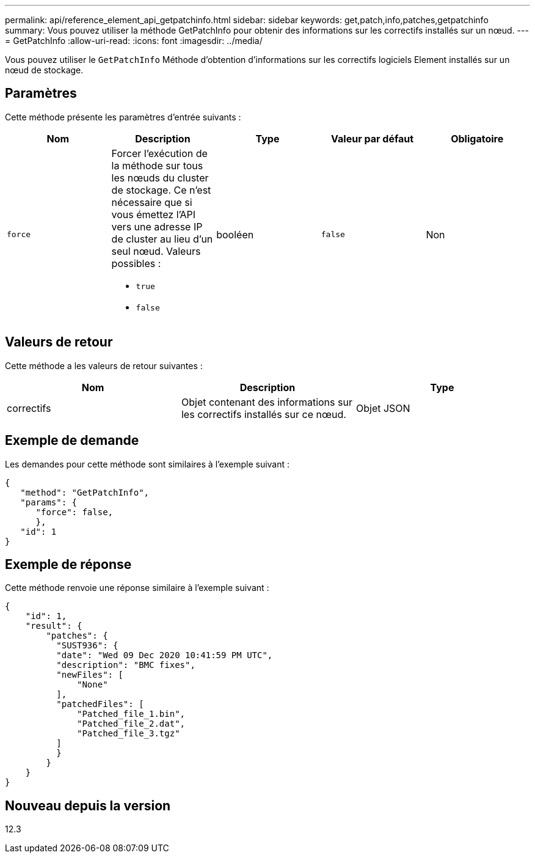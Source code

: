 ---
permalink: api/reference_element_api_getpatchinfo.html 
sidebar: sidebar 
keywords: get,patch,info,patches,getpatchinfo 
summary: Vous pouvez utiliser la méthode GetPatchInfo pour obtenir des informations sur les correctifs installés sur un nœud. 
---
= GetPatchInfo
:allow-uri-read: 
:icons: font
:imagesdir: ../media/


[role="lead"]
Vous pouvez utiliser le `GetPatchInfo` Méthode d'obtention d'informations sur les correctifs logiciels Element installés sur un nœud de stockage.



== Paramètres

Cette méthode présente les paramètres d'entrée suivants :

|===
| Nom | Description | Type | Valeur par défaut | Obligatoire 


| `force`  a| 
Forcer l'exécution de la méthode sur tous les nœuds du cluster de stockage. Ce n'est nécessaire que si vous émettez l'API vers une adresse IP de cluster au lieu d'un seul nœud. Valeurs possibles :

* `true`
* `false`

| booléen | `false` | Non 
|===


== Valeurs de retour

Cette méthode a les valeurs de retour suivantes :

|===
| Nom | Description | Type 


| correctifs | Objet contenant des informations sur les correctifs installés sur ce nœud. | Objet JSON 
|===


== Exemple de demande

Les demandes pour cette méthode sont similaires à l'exemple suivant :

[listing]
----
{
   "method": "GetPatchInfo",
   "params": {
      "force": false,
      },
   "id": 1
}
----


== Exemple de réponse

Cette méthode renvoie une réponse similaire à l'exemple suivant :

[listing]
----
{
    "id": 1,
    "result": {
        "patches": {
          "SUST936": {
          "date": "Wed 09 Dec 2020 10:41:59 PM UTC",
          "description": "BMC fixes",
          "newFiles": [
              "None"
          ],
          "patchedFiles": [
              "Patched_file_1.bin",
              "Patched_file_2.dat",
              "Patched_file_3.tgz"
          ]
          }
        }
    }
}

----


== Nouveau depuis la version

12.3
